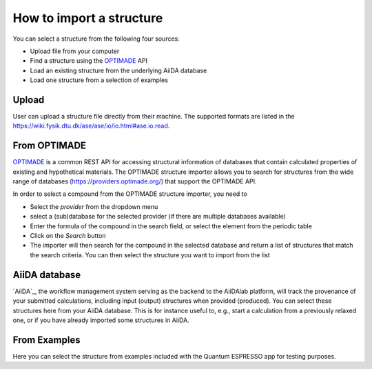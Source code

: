 =========================
How to import a structure
=========================

You can select a structure from the following four sources:

- Upload file from your computer
- Find a structure using the `OPTIMADE`_ API
- Load an existing structure from the underlying AiiDA database
- Load one structure from a selection of examples

.. figure:: /_static/images/howto_select_structure.png
   :width: 20cm

Upload
======

User can upload a structure file directly from their machine. The supported formats are listed in the https://wiki.fysik.dtu.dk/ase/ase/io/io.html#ase.io.read.

From OPTIMADE
=============

`OPTIMADE`_ is a common REST API for accessing structural information of databases that contain calculated properties of existing and hypothetical materials. The OPTIMADE structure importer allows you to search for structures from the wide range of databases (https://providers.optimade.org/) that support the OPTIMADE API.

In order to select a compound from the OPTIMADE structure importer, you need to

- Select the `provider` from the dropdown menu
- select a (sub)database for the selected provider (if there are multiple databases available)
- Enter the formula of the compound in the search field, or select the element from the periodic table
- Click on the `Search` button
- The importer will then search for the compound in the selected database and return a list of structures that match the search criteria. You can then select the structure you want to import from the list

AiiDA database
==============

`AiiDA`_, the workflow management system serving as the backend to the AiiDAlab platform, will track the provenance of your submitted calculations, including input (output) structures when provided (produced). You can select these structures here from your AiiDA database. This is for instance useful to, e.g., start a calculation from a previously relaxed one, or if you have already imported some structures in AiiDA.

From Examples
=============

Here you can select the structure from examples included with the Quantum ESPRESSO app for testing purposes.

.. _OPTIMADE: https://www.optimade.org/
